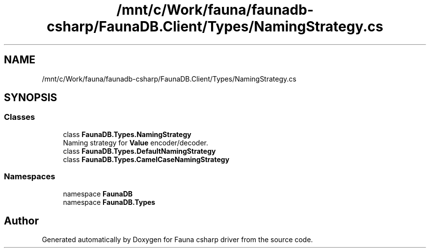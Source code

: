 .TH "/mnt/c/Work/fauna/faunadb-csharp/FaunaDB.Client/Types/NamingStrategy.cs" 3 "Thu Oct 7 2021" "Version 1.0" "Fauna csharp driver" \" -*- nroff -*-
.ad l
.nh
.SH NAME
/mnt/c/Work/fauna/faunadb-csharp/FaunaDB.Client/Types/NamingStrategy.cs
.SH SYNOPSIS
.br
.PP
.SS "Classes"

.in +1c
.ti -1c
.RI "class \fBFaunaDB\&.Types\&.NamingStrategy\fP"
.br
.RI "Naming strategy for \fBValue\fP encoder/decoder\&. "
.ti -1c
.RI "class \fBFaunaDB\&.Types\&.DefaultNamingStrategy\fP"
.br
.ti -1c
.RI "class \fBFaunaDB\&.Types\&.CamelCaseNamingStrategy\fP"
.br
.in -1c
.SS "Namespaces"

.in +1c
.ti -1c
.RI "namespace \fBFaunaDB\fP"
.br
.ti -1c
.RI "namespace \fBFaunaDB\&.Types\fP"
.br
.in -1c
.SH "Author"
.PP 
Generated automatically by Doxygen for Fauna csharp driver from the source code\&.
